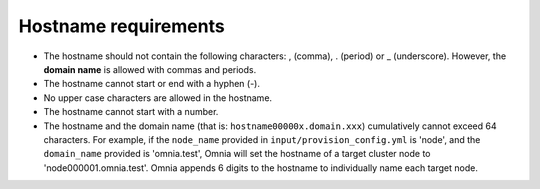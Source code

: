 Hostname requirements
======================

* The hostname should not contain the following characters: , (comma), \. (period) or _ (underscore). However, the **domain name** is allowed with commas and periods.
* The hostname cannot start or end with a hyphen (-).
* No upper case characters are allowed in the hostname.
* The hostname cannot start with a number.
* The hostname and the domain name (that is: ``hostname00000x.domain.xxx``) cumulatively cannot exceed 64 characters. For example, if the ``node_name`` provided in ``input/provision_config.yml`` is 'node', and the ``domain_name`` provided is 'omnia.test', Omnia will set the hostname of a target cluster  node to 'node000001.omnia.test'. Omnia appends 6 digits to the hostname to individually name each target node.
